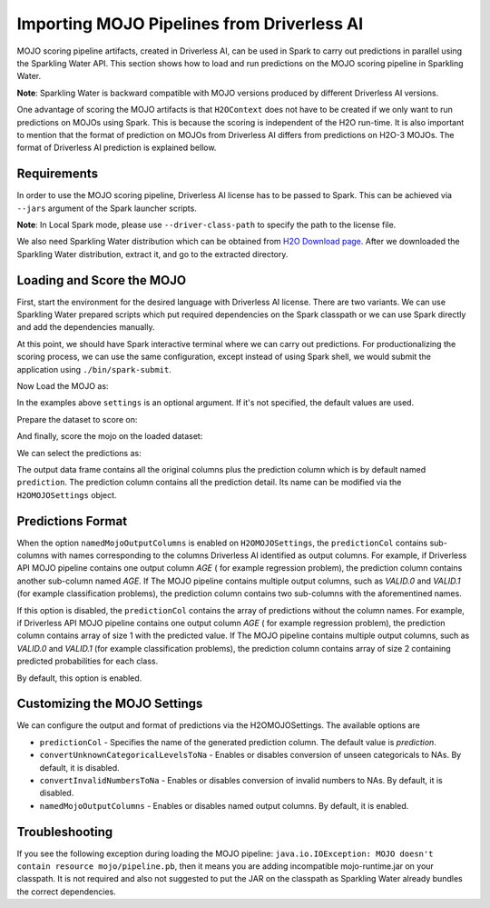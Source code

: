 Importing MOJO Pipelines from Driverless AI
-------------------------------------------

MOJO scoring pipeline artifacts, created in Driverless AI, can be used in Spark to carry out predictions in parallel
using the Sparkling Water API. This section shows how to load and run predictions on the MOJO scoring pipeline in
Sparkling Water.

**Note**: Sparkling Water is backward compatible with MOJO versions produced by different Driverless AI versions.

One advantage of scoring the MOJO artifacts is that ``H2OContext`` does not have to be created if we only want to
run predictions on MOJOs using Spark. This is because the scoring is independent of the H2O run-time. It is also
important to mention that the format of prediction on MOJOs from Driverless AI differs from predictions on H2O-3 MOJOs.
The format of Driverless AI prediction is explained bellow.

Requirements
~~~~~~~~~~~~

In order to use the MOJO scoring pipeline, Driverless AI license has to be passed to Spark.
This can be achieved via ``--jars`` argument of the Spark launcher scripts.

**Note**: In Local Spark mode, please use ``--driver-class-path`` to specify the path to the license file.

We also need Sparkling Water distribution which can be obtained from `H2O Download page <https://www.h2o.ai/download/>`__.
After we downloaded the Sparkling Water distribution, extract it, and go to the extracted directory.

Loading and Score the MOJO
~~~~~~~~~~~~~~~~~~~~~~~~~~

First, start the environment for the desired language with Driverless AI license. There are two variants. We can use
Sparkling Water prepared scripts which put required dependencies on the Spark classpath or we can use Spark directly
and add the dependencies manually.

.. content-tabs::

    .. tab-container:: Scala
        :title: Scala

        .. code:: bash

            ./bin/spark-shell --jars license.sig,jars/sparkling-water-assembly_2.11-SUBST_SW_VERSION-all.jar

        .. code:: bash

            ./bin/sparkling-shell --jars license.sig


    .. tab-container:: Python
        :title: Python

        .. code:: bash

            ./bin/pyspark --jars license.sig --py-files py/build/dist/h2o_pysparkling_SUBST_SPARK_MAJOR_VERSION-SUBST_SW_VERSION.zip

        .. code:: bash

            ./bin/pysparkling --jars license.sig


At this point, we should have Spark interactive terminal where we can carry out predictions.
For productionalizing the scoring process, we can use the same configuration,
except instead of using Spark shell, we would submit the application using ``./bin/spark-submit``.

Now Load the MOJO as:

.. content-tabs::

    .. tab-container:: Scala
        :title: Scala

        .. code:: scala

            import ai.h2o.sparkling.ml.models.H2OMOJOPipelineModel
            val settings = H2OMOJOSettings(predictionCol = "fruit_type", convertUnknownCategoricalLevelsToNa = true)
            val mojo = H2OMOJOPipelineModel.createFromMojo("file:///path/to/the/pipeline_mojo.zip", settings)

    .. tab-container:: Python
        :title: Python

        .. code:: python

            from pysparkling.ml import H2OMOJOPipelineModel
            settings = H2OMOJOSettings(predictionCol = "fruit_type", convertUnknownCategoricalLevelsToNa = True)
            mojo = H2OMOJOPipelineModel.createFromMojo("file:///path/to/the/pipeline_mojo.zip", settings)

In the examples above ``settings`` is an optional argument. If it's not specified, the default values are used.

Prepare the dataset to score on:

.. content-tabs::

    .. tab-container:: Scala
        :title: Scala

        .. code:: scala

            val dataFrame = spark.read.option("header", "true").option("inferSchema", "true").csv("file:///path/to/the/data.csv")

    .. tab-container:: Python
        :title: Python

        .. code:: python

            dataFrame = spark.read.option("header", "true").option("inferSchema", "true").csv("file:///path/to/the/data.csv")

And finally, score the mojo on the loaded dataset:

.. content-tabs::

    .. tab-container:: Scala
        :title: Scala

        .. code:: scala

            val predictions = mojo.transform(dataFrame)

    .. tab-container:: Python
        :title: Python

        .. code:: python

            predictions = mojo.transform(dataFrame)

We can select the predictions as:

.. content-tabs::

    .. tab-container:: Scala
        :title: Scala

        .. code:: scala

            predictions.select("prediction")

    .. tab-container:: Python
        :title: Python

        .. code:: python

            predictions.select("prediction")

The output data frame contains all the original columns plus the prediction column which is by default named
``prediction``. The prediction column contains all the prediction detail. Its name can be modified via the ``H2OMOJOSettings``
object.

Predictions Format
~~~~~~~~~~~~~~~~~~

When the option ``namedMojoOutputColumns`` is enabled on ``H2OMOJOSettings``, the ``predictionCol`` contains sub-columns with
names corresponding to the columns Driverless AI identified as output columns. For example, if Driverless API MOJO
pipeline contains one output column `AGE` ( for example regression problem), the prediction column contains another sub-column
named `AGE`. If The MOJO pipeline contains multiple output columns, such as `VALID.0` and `VALID.1` (for example classification problems),
the prediction column contains two sub-columns with the aforementined names.

If this option is disabled, the ``predictionCol`` contains the array of predictions without
the column names. For example, if Driverless API MOJO pipeline contains one output column `AGE` ( for example regression problem),
the prediction column contains array of size 1 with the predicted value.
If The MOJO pipeline contains multiple output columns, such as `VALID.0` and `VALID.1` (for example classification problems),
the prediction column contains array of size 2 containing predicted probabilities for each class.

By default, this option is enabled.

Customizing the MOJO Settings
~~~~~~~~~~~~~~~~~~~~~~~~~~~~~

We can configure the output and format of predictions via the H2OMOJOSettings. The available options are

- ``predictionCol`` - Specifies the name of the generated prediction column. The default value is `prediction`.
- ``convertUnknownCategoricalLevelsToNa`` - Enables or disables conversion of unseen categoricals to NAs. By default, it is disabled.
- ``convertInvalidNumbersToNa`` - Enables or disables conversion of invalid numbers to NAs. By default, it is disabled.
- ``namedMojoOutputColumns`` - Enables or disables named output columns. By default, it is enabled.

Troubleshooting
~~~~~~~~~~~~~~~

If you see the following exception during loading the MOJO pipeline:
``java.io.IOException: MOJO doesn't contain resource mojo/pipeline.pb``, then it means you are adding
incompatible mojo-runtime.jar on your classpath. It is not required and also not suggested
to put the JAR on the classpath as Sparkling Water already bundles the correct dependencies.
